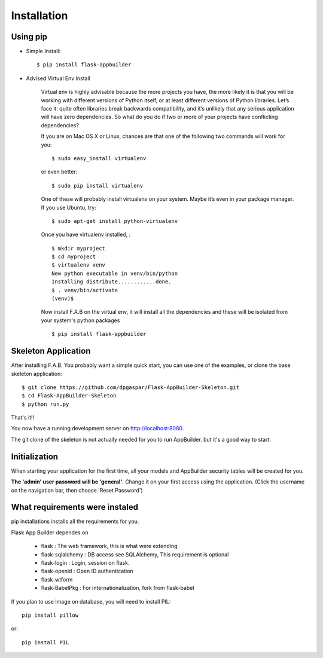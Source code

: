 Installation
============

Using pip
---------

- Simple Install::

	$ pip install flask-appbuilder

- Advised Virtual Env Install

    Virtual env is highly advisable because the more projects you have, the more likely it is that you will be working with different versions of Python itself, or at least different versions of Python libraries. Let’s face it: quite often libraries break backwards compatibility, and it’s unlikely that any serious application will have zero dependencies. So what do you do if two or more of your projects have conflicting dependencies?

    If you are on Mac OS X or Linux, chances are that one of the following two commands will work for you:

    ::

        $ sudo easy_install virtualenv

    or even better:

    ::

        $ sudo pip install virtualenv

    One of these will probably install virtualenv on your system. Maybe it’s even in your package manager. If you use Ubuntu, try:

    ::

        $ sudo apt-get install python-virtualenv

    Once you have virtualenv installed, :

    ::

        $ mkdir myproject
        $ cd myproject
        $ virtualenv venv
        New python executable in venv/bin/python
        Installing distribute............done.
        $ . venv/bin/activate
        (venv)$

    Now install F.A.B on the virtual env, it will install all the dependencies and these will be isolated from your system's python packages

    ::

        $ pip install flask-appbuilder


Skeleton Application
--------------------

After installing F.A.B. You probably want a simple quick start, you can use one of the examples, or clone the base skeleton application::

    $ git clone https://github.com/dpgaspar/Flask-AppBuilder-Skeleton.git
    $ cd Flask-AppBuilder-Skeleton
    $ python run.py

That's it!!

You now have a running development server on http://localhost:8080.

The git clone of the skeleton is not actually needed for you to run AppBuilder. but it's a good way to start.

Initialization
--------------

When starting your application for the first time, all your models and AppBuilder security tables will be created for you.

**The 'admin' user password will be 'general'**. Change it on your first access using the application.
(Click the username on the navigation bar, then choose 'Reset Password')

What requirements were instaled
-------------------------------

pip installations installs all the requirements for you.

Flask App Builder dependes on

    - flask : The web framework, this is what were extending
    - flask-sqlalchemy : DB access see SQLAlchemy, This requirement is optional
    - flask-login : Login, session on flask.
    - flask-openid : Open ID authentication
    - flask-wtform
    - flask-BabelPkg : For internationalization, fork from flask-babel

If you plan to use Image on database, you will need to install PIL::

    pip install pillow
    
or::

    pip install PIL

